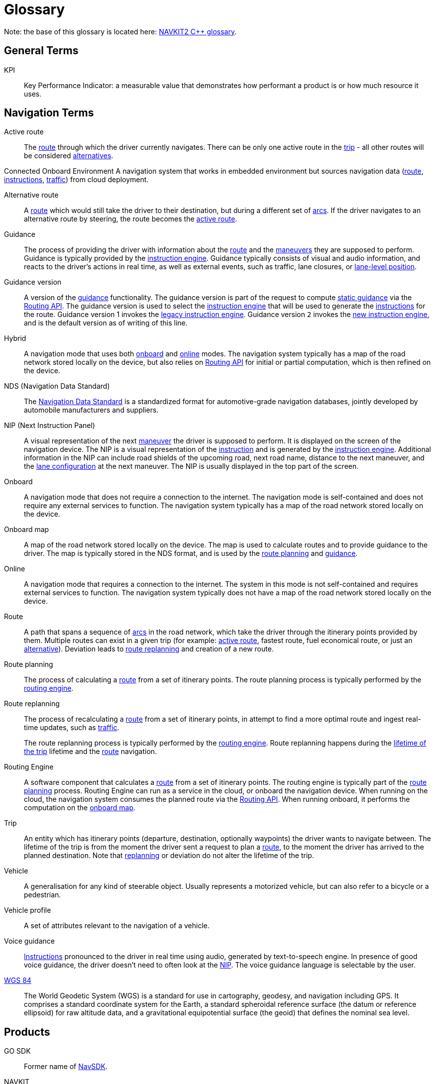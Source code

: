 // Copyright (C) 2023 TomTom NV. All rights reserved.
//
// This software is the proprietary copyright of TomTom NV and its subsidiaries and may be
// used for internal evaluation purposes or commercial use strictly subject to separate
// license agreement between you and TomTom NV. If you are the licensee, you are only permitted
// to use this software in accordance with the terms of your license agreement. If you are
// not the licensee, you are not authorized to use this software in any manner and should
// immediately return or destroy it.

= Glossary

Note: the base of this glossary is located here: https://nk2-docs.azurewebsites.net/cpp/_c_glossary.html[NAVKIT2 C++
glossary].

== General Terms

[[def_kpi]]
KPI:: Key Performance Indicator: a measurable value that demonstrates how
performant a product is or how much resource it uses.

== Navigation Terms
////
Glossary format reminder: List terms in alphabetical order.  Unless
terms are always capitalized (names, acronyms), terms should be in
lowercase.  Meanings should be in sentence case with a period at the end.
Add links to standardized references if they are available.
////

[[def_active_route]]
Active route::
The <<def_route,route>> through which the driver currently navigates.  There
can be only one active route in the <<def_trip,trip>> - all other routes will
be considered <<def_alternative_route,alternatives>>.

[[def_connected_onboard_environment]]
Connected Onboard Environment
A navigation system that works in embedded environment but sources navigation data
(<<def_route,route>>, <<def_instruction,instructions>>, <<def_traffic_sdk,traffic>>)
from cloud deployment.

[[def_alternative_route]]
Alternative route::
A <<def_route,route>> which would still take the driver to their destination,
but during a different set of <<def_arc,arcs>>.  If the driver navigates to an
alternative route by steering, the route becomes the <<def_active_route,
active route>>.

[[def_guidance]]
Guidance::
The process of providing the driver with information about the <<def_route,
route>> and the <<def_maneuver,maneuvers>> they are supposed to perform.
Guidance is typically provided by the <<def_instruction_engine,instruction
engine>>.  Guidance typically consists of visual and audio information, and
reacts to the driver's actions in real time, as well as external events, such
as traffic, lane closures, or <<def_lane_level_position,lane-level position>>.

[[def_guidance_version]]
Guidance version::
A version of the <<def_guidance,guidance>> functionality.  The guidance version
is part of the request to compute <<def_static_guidance,static guidance>> via
the <<def_routing_api, Routing API>>.  The guidance version is used to select
the <<def_instruction_engine,instruction engine>> that will be used to generate
the <<def_instruction,instructions>> for the route.  Guidance version 1 invokes
the <<def_legacy_instruction_engine, legacy instruction engine>>.  Guidance
version `2` invokes the <<def_new_instruction_engine,new instruction engine>>,
and is the default version as of writing of this line.

[[def_hybrid]]
Hybrid::
A navigation mode that uses both <<def_onboard,onboard>> and <<def_online,
online>> modes.  The navigation system typically has a map of the road network
stored locally on the device, but also relies on <<def_routing_api,Routing
API>> for initial or partial computation, which is then refined on the device.

[[def_nds]]
NDS (Navigation Data Standard)::
The https://en.wikipedia.org/wiki/Navigation_Data_Standard[Navigation Data Standard]
is a standardized format for
automotive-grade navigation databases, jointly developed by automobile
manufacturers and suppliers.

[[def_nip]]
NIP (Next Instruction Panel)::
A visual representation of the next <<def_maneuver,maneuver>> the driver is
supposed to perform.  It is displayed on the screen of the navigation device.
The NIP is a visual representation of the <<def_instruction,instruction>> and
is generated by the <<def_instruction_engine,instruction engine>>. Additional
information in the NIP can include road shields of the upcoming road, next road
name, distance to the next maneuver, and the <<def_lane_configuration,lane
configuration>> at the next maneuver.  The NIP is usually displayed in the top
part of the screen.

[[def_onboard]]
Onboard::
A navigation mode that does not require a connection to the internet.  The
navigation mode is self-contained and does not require any external services
to function.  The navigation system typically has a map of the road network
stored locally on the device.

[[def_onboard_map]]
Onboard map::
A map of the road network stored locally on the device.  The map is used to
calculate routes and to provide guidance to the driver.  The map is typically
stored in the NDS format, and is used by the <<def_route_planning,route
planning>> and <<def_guidance,guidance>>.

[[def_online]]
Online::
A navigation mode that requires a connection to the internet.  The system in
this mode is not self-contained and requires external services to function.
The navigation system typically does not have a map of the road network stored
locally on the device.

[[def_route]]
Route::
A path that spans a sequence of <<def_arc,arcs>> in the road network, which
take the driver through the itinerary points provided by them.  Multiple routes
can exist in a given trip (for example: <<def_active_route,active route>>,
fastest route, fuel economical route, or just an <<def_alternative_route,
alternative>>).  Deviation leads to <<def_route_replanning,route replanning>>
and creation of a new route.

[[def_route_planning]]
Route planning::
The process of calculating a <<def_route,route>> from a set of itinerary points.
The route planning process is typically performed by the <<def_routing_engine,
routing engine>>.

[[def_route_replanning]]
Route replanning::
The process of recalculating a <<def_route,route>> from a set of
itinerary points, in attempt to find a more optimal route and ingest
real-time updates, such as <<def_traffic_sdk,traffic>>.
+
The route replanning process is typically performed by the
<<def_routing_engine,routing engine>>.  Route replanning happens during the
<<def_trip,lifetime of the trip>> lifetime and the <<def_route,route>>
navigation.

[[def_routing_engine]]
Routing Engine::
A software component that calculates a <<def_route,route>> from a set
of itinerary points.  The routing engine is typically part of the
<<def_route_planning,route planning>> process.  Routing Engine can
run as a service in the cloud, or onboard the navigation device.
When running on the cloud, the navigation system consumes the planned
route via the <<def_routing_api,Routing API>>.  When running onboard,
it performs the computation on the <<def_onboard_map,onboard map>>.

[[def_trip]]
Trip::
An entity which has itinerary points (departure, destination, optionally
waypoints) the driver wants to navigate between.  The lifetime of the trip
is from the moment the driver sent a request to plan a <<def_route,route>>,
to the moment the driver has arrived to the planned destination.  Note that
<<def_route_replanning,replanning>> or deviation do not alter the lifetime
of the trip.

[[def_vehicle]]
Vehicle::
A generalisation for any kind of steerable object.  Usually represents a
motorized vehicle, but can also refer to a bicycle or a pedestrian.

[[def_vehicle_profile]]
Vehicle profile::
A set of attributes relevant to the navigation of a vehicle.

[[def_voice_guidance]]
Voice guidance::
<<def_instruction,Instructions>> pronounced to the driver in real time using
audio, generated by text-to-speech engine.  In presence of good voice guidance,
the driver doesn't need to often look at the <<def_nip,NIP>>.  The voice
guidance language is selectable by the user.

[[def_wgs84]]
https://en.wikipedia.org/wiki/World_Geodetic_System#WGS84[WGS 84]::
The World Geodetic System (WGS) is a standard for use in cartography,
geodesy, and navigation including GPS. It comprises a standard coordinate
system for the Earth, a standard spheroidal reference surface (the datum or
reference ellipsoid) for raw altitude data, and a gravitational equipotential
surface (the geoid) that defines the nominal sea level.


== Products

[[def_gosdk]]
GO SDK::
Former name of <<def_navsdk,NavSDK>>.

[[def_navkit]]
NAVKIT:: (also: _NavKit 1_, _NK1_, _NK_).
The first generation of the modern TomTom navigation SDK sold to automotive
customers, driving TomTom mobile apps (e.g., <<def_amigo,AmiGO>>), and online
services (known as <<def_routing_api,Routing API>>).  _FCA R1_ is an example of
an automotive customer powered by NAVKIT.  NAVKIT is known by being
https://en.wikipedia.org/wiki/Monolithic_application[monolithic] and lacking
modularity, all code residing in a single
https://en.wikipedia.org/wiki/Monorepo[monorepo].  It was initially developed
as <<def_onboard,onboard-only>>, while later <<def_hybrid,Hybrid>> mode was
added.
The <<def_legacy_instruction_engine,Legacy Instruction Engine>> is the
<<def_guidance,Guidance>> engine of NAVKIT.
+
As of today NAVKIT is legacy, for which support for existing customers and some
extension is handled by a special team.  It was superseded by <<def_navkit2,
NAVKIT2>> and later by <<def_navsdk,NavSDK>>.

[[def_navkit2]]
NAVKIT2:: (also: _NK2_).
The second generation of the TomTom navigation SDK, replacing <<def_navkit,
NAVKIT>>.  The original intention for NAVKIT2 is to be <<def_online,
online>>-first,  and its architecture has been built up on this.  However,
closing the deal with Audi for the <<def_audi_hcp3, HCP3>> project in beginning
of 2020 forced to introduce an <<def_onboard, onboard>>-only mode for Guidance
and <<def_hybrid,Hybrid>> mode for <<def_route_planning,route planning>> due to
project and customer requirements.
For some time it was thought that NAVKIT2 will power <<def_amigo,AmiGO>>,
which is <<def_online, online>>-only (i.e., has no <<def_onboard_map,onboard
map>>).  However in 2021 the <<def_navsdk,NavSDK>> was identified as the next
generation of TomTom navigation SDK, and it became clear that NAVKIT2 will only
serve the <<def_audi_hcp3, HCP3>> project. This in turn has led to  abandoning
the vision of NAVKIT2 being <<def_online,online>>-first, since <<def_amigo,
AmiGO>> will eventually be driven by <<def_navsdk,NavSDK>>.
+
Unlike NAVKIT, NAVKIT2 code was https://www.devtip.co/monorepo/[multi-repo],
with https://microservices.io/[micro service] architecture in mind: all the
functionalities, besides the infrastructure, were split into service and
client library components, and the SDK was assembled from a list of client
library components, each connecting to its respective service.  While such
architecture can potentially allow modularity and different components residing
on either <<def_online, online>> or <<def_onboard,onboard>>, NAVKIT2 ended up
being  https://en.wikipedia.org/wiki/Monolithic_application[monolithic] just
like <<def_navkit,NAVKIT>>, with the navigation SDK released all at once and
having a specific version, despite each underlying component being versioned
differently.
+
Initially NAVKIT2 was planned to run for both iOS and Android, however the iOS
version of the SDK quickly started lagging behind the Android version, due to
lack of urgency: the <<def_audi_hcp3, HCP3>> system that was the business
driver of NAVKIT2 was Android-only.  <<def_amigo,AmiGO>>, which is required to
run on both iOS and Android, was by that time already planned to move to
<<def_navsdk,NavSDK>>, and until this was done, was consuming a very old
version of NAVKIT2 which still supported both Android and iOS.
+
The vast majority of the code in NAVKIT2 was implemented within C++
components, categorized as either framework libraries, services, or client
libraries.  The driving idea was that the SDK consists of client libraries that
start the counterpart services, control them, and receive data in real time
from them by subscribing listeners for those services.  The resulting SDK is
essentially exposed as a collection of C++ client libraries.  On top of that
each client library was wrapped by a thin Android client library, where most of
the C++ interfaces could be automatically translated to Java using
https://www.swig.org[SWIG].  Initially there were also iOS client libraries,
but as explained above, these were dropped due to lack of clients.

[[def_routing_api]]
Routing API::
A cloud service that provides <<def_route_planning,route planning>>
and <<def_static_guidance,static guidance>> functionality to the
the navigation system.  The navigation system consumes that data
via the Routing API.  Routing API can be accessed using
https://www.ibm.com/topics/rest-apis[REST API].
+
Routing API is used in the <<def_online,online>> and <<def_hybrid,hybrid>>
navigation modes.  It is considered a product of its own, and is
marketed as such.

[[def_navsdk]]
NavSDK:: (also: _GO SDK_).
The third generation of the TomTom navigation SDK, replacing
<<def_navkit2,NAVKIT2>>.  The driving architectural principle behind NavSDK
was true modularity consisting of smaller SDKs, allowing customers to build
a completely custom system consisting only of the functionality they need,
while allowing them to connect their own sub-systems, also for input, given
they adhere to a interface defined by other consuming SDKs inside NavSDK.
For example, given they wish to do so, a customer is enabled to inject their
own <<def_static_guidance,static guidance>> engine by implementing their own
Routing SDK, instead of using NavSDK native Routing SDK which is tied to
<<def_new_instruction_engine,New Instruction Engine>> usage.
https://developer.tomtom.com/android/navigation/documentation/overview/introduction[Link to portal]
for more information.
+
Unlike <<def_navkit2,NAVKIT2>>, only a limited number of components remained
in C++ and have not been rewritten in platform-native programming languages
Kotlin (for Android) and Swift (for iOS).  Even <<def_guidance,Guidance>>
implementation in NavSDK has been split into
<<def_static_guidance,Static Guidance>> implemented in the
<<def_navigation_instruction_engine_component,Navigation Instruction Engine component>>
which was implemented in C++, and <<def_dynamic_guidance,Dynamic Guidance>>
(formerly the <<def_triggering_engine_component,Triggering Engine component>>
of <<def_navkit2,NAVKIT2>>), for which the functionality has been rewritten
in Kotlin and Swift.  Therefore, in NavSDK there are no SWIG-generated wrappers
for C++ client libraries, but rather most of the functionality is implemented
on SDK level using native programming languages.  Instead, the remaining C++
components are exposed to the SDK as Kotlin and Swift client libraries using
<<def_functional_enabler,Functional Enablers>>.

== NavSDK-specific Terms

[[def_dynamic_guidance_engine]]
Dynamic Guidance Engine::
The component of the <<def_navsdk,NavSDK>> that is responsible for the
generation of <<def_dynamic_guidance,dynamic guidance>>.  It is part of the
<<def_navigation_sdk,Navigation SDK>>.

[[def_functional_enabler]]
Functional Enabler::
An entity in the architecture of <<def_navsdk,NavSDK>> that is responsible
for providing a specific functionality to the SDK.  They were introduced as
a concept to allow consuming core functionality such as <<def_static_guidance,
Static Guidance>> and <<def_route_planning,Route Planning>> without having to
rewrite those functionalities in platform-native programming languages,
but rather reuse the existing C++ code, developed as part of <<def_navkit2,
NK2>>.  Functional Enablers are implemented as C++ components, and are
exposed to the SDK as C++ client libraries.  Functional Enablers expose
platform-native interface in Kotlin and Swift.  The
<<def_new_instruction_engine,NIE>> is wrapped in a Functional Enabler.

[[def_navigation_sdk]]
Navigation SDK::
One of the SDKs that make up the <<def_navsdk,NavSDK>>.  As the name suggests,
this SDK exposes real-time navigation functionality to the client application.
Navigation SDK takes output of other NavSDK SDKs, such as <<def_routing_sdk,
Routing SDK>> and <<def_traffic_sdk,Traffic SDK>> while combining static data
such as the planned <<def_route,route>> and dynamic data such as current car
position, and produces events for the client which exposes the data required
for the client to build a real-time navigation experience.

[[def_routing_sdk]]
Routing SDK::
One of the SDKs that make up the <<def_navsdk,NavSDK>>.  As the name suggests,
this SDK exposes <<def_route_planning,route planning>> functionality to the
client application, as well as other SDKs in NavSDK.  Routing SDK takes
input from the client application, such as the itinerary points, and produces
a <<def_route,route>> as output.  In NavSDK, important to note, the route
actually includes <<def_static_guidance,static guidance>>.
+
Routing SDK can operate in <<def_online,online>>, <<def_onboard,onboard>>, and
<<def_hybrid,hybrid>> modes.
+
Routing SDK uses a <<def_functional_enabler,Functional Enabler>> to provide
the functionality of <<def_static_guidance,Static Guidance>> and
<<def_route_planning,Route Planning>> in <<def_onboard,onboard>> and
<<def_hybrid,hybrid>> modes.

[[def_traffic_sdk]]
Traffic SDK::
One of the SDKs that make up the <<def_navsdk,NavSDK>>.  As the name suggests,
this SDK exposes real time traffic functionality to the client application,
as well as other SDKs in NavSDK.

== Customers and Projects

This is not supposed to be an exhaustive list of TomTom automotive customers,
but rather definition of several customers that have driven or dictated the
development of the <<def_new_instruction_engine,New Instruction Engine>>.
It provides some history and background which might be useful to understand
the context of the products and projects described in this document and
how the <<def_guidance,Guidance>> engine on all its incarnations fits in them.

[[def_amigo]]AmiGO::
TomTom mobile consumer application.  Has historically and currently been
using Routing API and <<def_online, online>> <<def_route_planning,Routing>>
and <<def_guidance,Guidance>>.  Currently using <<def_navsdk, NavSDK>> and
serves Guidance computed online by <<def_new_instruction_engine,
New Instruction Engine>> in production deployment.
+
AmiGO has Alpha, Beta, and Production versions, with greatly different user
base.  This allows rolling out features incrementally to users and gathering
feedback.

[[def_audi_hcp3]]Audi HCP3::
The first <<def_new_instruction_engine,New Instruction Engine>> client.
<<def_navkit2,NAVKIT2>> was relatively in an early stage of development, when
the deal was closed with Audi.  Back then the <<def_new_instruction_engine,
New Instruction Engine>> was a theoretical idea waiting for a business
opportunity to materialize, but which had never got the priority, and the HCP3
project was a trigger to start its development.  The reason for this was Audi's
request of features, and the decision was that it would be easier to implement
from scratch a new <<def_instruction_engine,instruction engine>>, rather than
extending the existing <<def_legacy_instruction_engine,Legacy Instruction
Engine>> and integrating all those features into <<def_navkit,NAVKIT>>.  The
Guidance team has long wished for a green light and budget to start development
of a brand new cutting-edge instruction engine, so the decision was to
implement and deliver the Guidance features for HCP3 as part of the New
Instruction Engine.
+
The year 2023 sees delivery of the first production milestone (SOP1) of
<<def_new_instruction_engine,New Instruction Engine>> to Audi as the quality of
Guidance has been accepted by them.
+
The system as a whole runs on Android and is integrated in the car.

[[def_bmw_motorrad]]BMW Motorrad::
The first automotive consumer project of <<def_navsdk,NavSDK>>.
The system, which consists of a custom UI application developed outside
of TomTom, and NavSDK, is designated for motorbike riders, and contains
special functions relevant for them.  The resulting application is
installable on iOS and Android devices.

[[def_stla_r2]]
STLA R2 (formerly FCA R2)::
The second generation of the TomTom navigation system for FCA.  It is
based on <<def_navsdk,NavSDK>> and includes new <<def_guidance,Guidance>>
features such as <<def_lane_level_navigation,Lane-Level Navigation>> and
<<def_audible_lane_guidance,Audible Lane Guidance>>.
+
* See https://confluence.tomtomgroup.com/display/NAV/Lane+Level+Guidance+in+R2[this page]
for more information on lane-level guidance in STLA R2.
+
* See https://confluence.tomtomgroup.com/display/PSA/STLA+Product+Overview+-+In-car+Navigation#expand-SoftwareSpecs[STLA Product Overview - In-car Navigation] for the complete product scope.

== HCP3-specific Terms

[[def_esolutions]]
eSolutions:: The company that implemented a library which exposes components
to <<def_naviapp,NaviApp>>, and consumes with <<def_navkit2,NAVKIT2>> SDK.

[[def_exitview]]
Exit View:: Graphical schematic 3D visualisation of the road and the
<<def_lane,lanes>> (including splits) at the motorway exit junction, with the
lane recommendations marked on it so it would be clear for the driver which
lane(s) they are supposed to change into.
+
Unlike <<def_simple_lane_guidance,simple lane guidance>>, the Exit View shows
lane information not just at the next upcoming maneuver, but the
<<def_lane_configuration,lane configuration>> before and after as well.
+
Relevant only for motorways and is not displayed for any other roads.

[[def_naviapp]]
NaviApp:: TomTom did not provide a frontend application for the
<<def_audi_hcp3,HCP3>> project.  Instead, the frontend application was
implemented by a third party supplier (Cariad). It interacts with a library
provided by <<def_esolutions,eSolutions>>, rather than with <<def_navkit2,
NAVKIT2>> SDK.

== Guidance Terms

[[def_arc]]
Arc:: An arc is as defined by the NDS model, a road or similar segment that
connects <<def_node,nodes>>.  An arc should be contrasted with a <<def_line,
line>>, which is the primary model of a road for instruction generation
purposes (however in practice each line is generated from one arc).

[[def_audio_instruction]]
Audio Instruction:: An announcement in natural language to the driver
describing a <<def_maneuver,maneuver>>, played to the driver audibly.  One
audio instruction corresponds to one or more (if they are combined)
<<def_instruction,instructions>>, whereas each instruction may be communicated
to the driver as multiple different audio instructions.

[[def_chained_instruction]]
Chained Instruction:: A synonym for <<def_combined_instruction,combined
instruction>>.

[[def_combined_instruction]]
Combined Instruction:: Two <<def_instruction,instructions>> are combined if
they are announced together as a single <<def_audio_instruction,audio
instruction>>.  This is typically done when there is not enough time between
two <<def_maneuver,maneuvers>> to fully describe the second.
+
Also: _chained instruction_.

[[def_dynamic_guidance]]
Dynamic guidance:: Guidance that reacts quickly to circumstances, therefore is
time-aware.  Examples of circumstances are the driver position on the road,
the driver's speed, the driver's lane, and traffic.

[[def_dynamic_guidance_data]]
Dynamic guidance data:: Data that is synthesised out of
<<def_static_guidance_data,static guidance data>> and other sensor data to
produce <<def_dynamic_guidance,dynamic guidance>>.
+
Dynamic guidance should not require map access.  Any necessary map data should
be encapsulated in the <<def_static_guidance_data,static guidance data>>.

[[def_earliest_trigger_point]]
Earliest trigger point:: One potential <<def_trigger_point,trigger point>> that
is the earliest point at which an <<def_audio_instruction,audio instruction>>
will be announced.  The audio instruction will be announced only if the
<<def_triggering_phase,triggering phase>> is interrupted between the earliest
trigger point and the <<def_recommended_trigger_point,recommended trigger
point>>.

[[def_fishbone_model]]
Fishbone Model:: A view of a route that consists of an ordered sequence of
<<def_junction,junctions>>.  So-called because a route appears to be a sequence
of lines forming the backbone of the fish, with not-taken side roads forming
the ribs.

[[def_bifurcation_intersection]]
Bifurcation (intersection)::
A fork with two outgoing roads.

[[def_bifurcation_road_situation]]
Bifurcation (road situation)::
A road situation that happens on <<def_bifurcation_intersection, bifurcations
(intersection type)>> only and always requires a fork (left, right)
<<def_instruction,instruction>> to take one of the two possible options.

[[def_exit]]
Exit::
A <<def_situation which happens at forks and requires special exit
<<def_instruction,instruction>> to leave the current <<def_motorway,motorway>>.

[[def_fork]]
Fork::
An <<def_intersection,intersection>> type where the road splits without
interrupting the traffic flow.

[[def_highway_switch]]
Highway Switch::
A road situation that happens on motorways and requires a special switch
highway <<def_instruction,instruction>> to leave the current <<def_motorway,
motorway>> (via exit or fork) in order to take another one.

[[def_instruction]]
Instruction:: A description of an <<def_maneuver,maneuver>> required which is
communicated to the driver.  The instructions generated by the
<<def_instruction_engine,instruction engine>> are a decomposed set of fields
describing all aspects of the required maneuver.

[[def_instruction_engine]]
Instruction Engine:: A software component that generates <<def_instruction,
instructions>> for a route.  Current development is focused on the
<<def_new_instruction_engine,New Instruction Engine>>, while the
<<def_legacy_instruction_engine,legacy instruction engine>> is closed for new
features.

[[def_instruction_island]]
Instruction island: An <<def_instruction,instruction>> island is a set of subsequent
<<def_instruction,instrctions>> that are potentially <<def_combined_instruction,combinable>>.

[[def_interrupted_phase]]
Interrupted phase:: A <<def_triggering_phase,triggering phase>> that cannot
begin at the regular position, because the previous instruction has not yet
ended.
+
Refer to https://confluence.tomtomgroup.com/display/FlaminGO/NIE_004+-+Instruction+Triggering+Logic[FlaminGO spec]
for complete information and diagrams.

[[def_intersection]]
Intersection::
A point at which two or more roads cross or meet.  From the developer's point of
view, it's an NDS junction that has at least three outgoing <<def_arc, arcs>>.
+
Intersections can be T-intersections, Y-intersections, forks, N-way
intersections, and so on.

[[def_junction]]
Junction:: A junction is either a point where three or more incident
<<def_line,lines>> join, or a point on a <<def_line,line>> where the line
properties change, which effectively makes it a trivial junction, where two
<<def_line,lines>> join).
+
A junction represents a place where the simplest possible turn-by-turn
<<def_instruction,instructions>> make sense (turn left, bear right, u-turn, go
straight).  If this is a trivial junction, no instruction is expected.  Its
geometry is defined by a set of coordinates and connectivity to two or more
<<def_line,lines>>.
+
A junction generally corresponds to a <<def_node,node>> on the map, although we
reserve the possibility to introduce non-node junctions in a future design
decision (for example, entering a restricted area).  As for now, every node
along the route will is a junction, even those that will not lead to generation
of any instruction.

[[def_junction_model]]
Junction Model:: A view of a route that consists of an ordered sequence of
<<def_junction,junctions>> connected by <<def_line,lines>>.  From a software
architecture point of view, this is an abstraction layer that hides the
complexity of the underlying map, allowing to provide a mock implementation for
testing decoupled from a real map.

[[def_legacy_instruction_engine]]
Legacy Instruction Engine:: The <<def_instruction_engine,instruction engine>>
used in <<def_navkit,NAVKIT>>.  It is still being maintained as of writing of
this line by an external team to support <<def_navkit,NAVKIT>> which is still
being sold to customers.  However, no new features or extensions have been
developed for it for quite some time.

[[def_line]]
Line:: A line is a connection between two <<def_junction,junctions>> for
<<def_instruction,instruction>> calculation purposes.  Depending on future
design decisions it may correspond to multiple <<def_arc,arcs>> on the map, or
to only a part of an arc.  Currently, each line is generated from one arc.
+
The geometry of a line is defined by that of its junctions, its length, and its
start and end angles.  Detailed shape points can be additionally queried from a
line.
+
Bidirectional arcs must be represented as two unidirectional lines.

[[def_maneuver]]
Maneuver:: An action involving control of the vehicle by the driver.  This is
loosely defined and dependent on the perception of the driver.  Many times
interchangeable with the term <<def_instruction,instructions>>, however
instruction is intended to signal about a necessity or suggestion to perform
the maneuver.

[[def_maneuver_point]]
Maneuver Point:: A maneuver point is a point on a <<def_route,route>> where
the <<def_maneuver,maneuver>> is at its extreme (for example, when the driver
steers the most while performing a turn).  A maneuver point is represented by
a lat/lon coordinate and is located on an <<def_arc,arc>>.  A maneuver point is
not necessarily located on a <<def_node,node>>.

[[def_maneuver_type]]
Maneuver Type:: A maneuver type is a classification of a maneuver. The
classification is based on the type of  maneuver, the type of road, and the
type of junction.  The classification is used to determine the
<<def_trigger_point,trigger point>> for the maneuver.

[[def_motorway]]
Motorway:
A road whose corresponding arc has either the _IsMotorway_ flag set to true or
the _IsControlledAccess_ flag set to true and a specified minimum speed limit
of 80 km/h.

[[def_natural_continuation]]
Natural continuation::
A group of one or more <<def_road_situation,road situations>> when the driver
does not need any <<def_instruction,instruction>> to pass through the
<<def_intersection,intersection>> and stay on the route.

[[def_new_instruction_engine]]
New Instruction Engine (NIE):: Also _Next Instruction Engine_, or
_Navigation Instruction Engine_.  The new instruction engine is a software
component that generates <<def_instruction,instructions>> for a route.  The new
instruction engine is the successor of the <<def_legacy_instruction_engine,
legacy instruction engine>>.  It has been under development since 2020.  It
consists of the instruction and <<def_lane_guidance,Lane Guidance>> generation
component (which in turn is called _Instruction Engine_, which can be
confusing), <<def_triggering_engine,Triggering Engine>>, and
<<def_text_generation,Text Generation>> components. The previous instruction
engine is called the <<def_legacy_instruction_engine,legacy instruction engine>>, and is the legacy implementation of the functionalities of all the
three components. It was used in <<def_navkit,NAVKIT>> for onboard guidance and
the <<def_guidance_version,guidance version>> `1` of <<def_routing_api,
Routing API>>.

[[def_node]]
Node:: A node as defined by the NDS model, a connection point between
<<def_arc,arcs>>.  This should be contrasted with a <<def_junction,junction>>,
which is the abstraction layer used for <<def_instruction,instruction>>
generation.

[[def_recommended_trigger_point]]
Recommended Trigger Point:: One potential <<def_trigger_point,trigger point>>
that is the typical point at which an <<def_audio_instruction,audio
instruction>> will be announced.  In the case of an <<def_interrupted_phase,
interrupted phase>>, however, it may be earlier.
+
Refer to https://confluence.tomtomgroup.com/display/FlaminGO/NIE_004+-+Instruction+Triggering+Logic[FlaminGO spec]
for complete information and diagrams.

[[def_road_situation]]
Road Situation::
A route stretch at the junction where the <<def_instruction_engine,
Instruction Engine>> intentionally produces or suppresses an <<def_instruction,
instruction>>.
+
A road situation is a pattern that consists of a set of rules.  If rules are
satisfied, then the road situation is detected.
+
Road situations may have the same names as <<def_intersection,intersections>>
where they appear (e.g. <<def_bifurcation_intersection,bifurcation>>).
+
It is possible to have different road situations at the same intersections
depending on the route stretch.  For example https://www.google.com/maps/place/51%C2%B014'02.5%22N+6%C2%B042'29.6%22E/@51.2341682,6.7074442,167m/data=!3m1!1e3!4m4!3m3!8m2!3d51.2340359!4d6.7082125[this intersection]
on the motorway:
 +
This intersection type is a bifurcation since the road splits without
interrupting the traffic flow.  If the route goes through the right branch
then it's an <<def_exit,exit road situation>> since it leads from a <<def_motorway,motorway>> to a
https://www.google.com/maps/dir/51.2334091,6.7115605/51.2361533,6.7032187/@51.2346495,6.7048156,725m/data=!3m1!1e3!4m2!4m1!3e0[non-motorway road].
However if the route continues straight, it's a <<def_natural_continuation,
natural continuation>> situation since the driver does not need any instruction
to https://www.google.com/maps/dir/51.2334091,6.7115605/51.2345804,6.7052171/@51.2338614,6.7071022,363m/data=!3m1!1e3!4m2!4m1!3e0[pass through this intersection]
+
This way, it is possible to have a natural continuation road situation at the
<<def_bifurcation_intersection,bifurcation>> intersection type.

[[def_situation]]
Situation:: A situation is a stretch of the road to which a particular piece of
business logic applies.  Defining different situations is the principle way the
<<def_new_instruction_engine,new instruction engine>> keeps different business
requirements from becoming entangled, preserving maintainability of the code.
Situations typically are short sequences of <<def_maneuver,maneuvers>> (often
just one) which can be described coherently to the driver.  However, one
situation may result in several distinct <<def_instruction,instructions>>.
+
In some design documents the word "situation" represents a sequence of
<<def_instruction,instructions>> that can be processed within the attention
span of a driver.  Instructions generated during a situation can be held in the
driver's short term memory.  However, this usage is probably now just confusing
and should be avoided.

[[def_situation_detector]]
Situation Detector:: A code component of <<def_new_instruction_engine,NIE>>
that is responsible for identifying situations on the route at a given offset.
For example, _Merge Detector_ is responsible for identifying a merge.  It is
typically invoked by <<def_situation_handler, situation handlers>> to
encapsulate all or most of the business logic of algorithms and heuristics used
to identify different <<def_situation,situations>> and extract their details.
Situation detectors are mockable for easier unit testing of
<<def_situation_handler,situation handlers>>.

[[def_situation_handler]]
Situation Handler:: A code component of the <<def_new_instruction_engine, NIE>>
that is responsible for handling a particular <<def_situation, situation>>.  It
is typically invoked by the instruction engine main loop.  It is responsible
for generating one or more <<def_instruction,instructions>> for the situation.
A situation handler may consume one or more <<def_line,lines>> from the
<<def_junction_model,junction model>>, or not.  Typically, not consuming a line
means that the situation handler is not interested in the situation, and the
next situation handler will be invoked.  A situation handler may consume a line,
but not generate any instructions, which means it detected a situation, but it
is not actionable (for example, the driver would stay on the route without
deviating from it).
+
Situations handlers are mockable for easier unit testing of the new
instruction engine.

[[def_situation_model]]
Situation Model:: A view of a route that consists of an ordered sequence of
<<def_situation,situations>>.  A situation model is be built from an underlying
<<def_junction_model,junction model>>.

[[def_static_guidance]]
Static guidance data:: Guidance that can be precomputed based on
<<def_static_guidance_data,static guidance data>>, and be shown to the driver
as a turn-by-turn list, for example.  As opposed to <<def_dynamic_guidance,
dynamic guidance>>, which is time-aware, static guidance does not incorporate
any time-triggered events.

[[def_static_guidance_data]]
Static guidance data:: A complete enough subset of map data and precomputed
data so that no further map access is necessary for giving turn-by-turn
guidance to the user.  As opposed to <<def_dynamic_guidance_data,dynamic guidance data>>.

[[def_text_generation]]
Text Generation:: A component of the <<def_new_instruction_engine,new
instruction engine>> that generates <<def_text_instruction,text instructions>>
from <<def_instruction,instructions>>.  The text generation component supports
multiple languages, and is responsible for generating the text for the voice
guidance.  It is also responsible for generating the text for the warning
messages.

[[def_ttfg]]
Time to first guidance:: The time taken by the system from the moment
the client requests the <<def_route_planning,route planning>> to the
moment where the first <<def_instruction,instruction>> is displayed in
the <<def_nip,NIP>> with proper <<def_lane_guidance,lane guidance>>.

[[def_trifurcation_intersection]]
Trifurcation (intersection)::
A <<def_fork,fork>> with three outgoing roads.  This is different from a
<<def_trifurcation_road_situation,trifurcation road situation>>.

[[def_trifurcation_road_situation]]
Trifurcation (road situation)::
A road situation that happens on <<def_trifurcation_intersection,trifurcations
(intersection type)>> only and always requires a <<def_fork,fork>> (left,
middle, right) <<def_instruction,instruction>> to take one of the three
possible options.

[[def_trigger_point]]
Trigger point:: A point along the route in which the current <<def_instruction,
instruction>> will be announced as an <<def_audio_instruction,audio
instruction>> according to the current <<def_triggering_phase,phase>>.
+
Refer to https://confluence.tomtomgroup.com/display/FlaminGO/NIE_004+-+Instruction+Triggering+Logic[FlaminGO spec]
for complete information and diagrams.

[[def_triggering_engine]]
Triggering Engine:: To provide <<def_dynamic_guidance, dynamic guidance>>,
this component is responsible for triggering <<def_audio_instruction,audio
instructions>> at the right time.   The triggering engine is responsible for
triggering <<def_audio_instruction,audio instructions>> at the right time.
It is responsible for determining the <<def_trigger_point,trigger point>>
for each <<def_instruction,instruction>>.  It is also responsible for
determining the <<def_triggering_phase,triggering phase>> for each
<<def_instruction,instruction>>, based on configuration and the current
car position.
The triggering engine typically runs on the navigation device.  It does
not use any map data.  The <<def_static_guidance_data,static guidance data>>
and the dynamic inputs are sufficient to generate the triggering points.

[[def_triggering_engine_component]]
Triggering Engine component:: The component that runs side-by-side with
the <<def_instruction_engine,instruction engine>> and is responsible for
triggering <<def_audio_instruction,audio instructions>> at the right time.
In <<def_navkit2,NAVKIT2>> it was called the _Triggering Engine component_.
In <<def_navsdk,NavSDK>> it is part of the _Dynamic Guidance Engine_,
which is part of the Navigation SDK.

[[def_triggering_phase]]
Triggering phase:: A stretch of the <<def_route,route>> leading to an
<<def_instruction,instruction>>, during which the instruction will be
announced with a particular style of <<def_audio_instruction,audio
instruction>>.  In general, triggering phases further away from the
instruction will be more descriptive, while triggering phases closer to the
instruction will be more concise.  The <<def_audio_instruction,audio
instruction>> of a phase will be triggered one, at the phase's
<<def_trigger_point,trigger point>>.
+
Refer to https://confluence.tomtomgroup.com/display/FlaminGO/NIE_004+-+Instruction+Triggering+Logic[FlaminGO spec]
for complete information and diagrams.

== Lane Guidance Terms

Note: some of these terms may conflict with terms used in the
https://nds.tomtomgroup.com/documentation/view/275/[Lane FTX Block of the NDS
standard].  The closest FTX equivalents are noted below.

[[def_audible_lane_guidance]]
Audible Lane Guidance:: A lane guidance functionality where the driver
is informed about the recommended lane and the <<def_lane_configuration,
lane configuration>>, at the point of the <<def_maneuver,maneuver>>, using
an <<def_audio_instruction,audio instruction>>, or informed about
<<def_lane_recommendation,lane recommendations>> change.
+
As of writing of this line, the audible lane guidance UX spec is still
inexistent, and the definition above is based on the general understanding of
the concept.

[[def_end]]
End:: The ends of a <<def_lane,lane>> define places where a vehicle crosses
from one lane into another along a <<def_track,track>>.
+
A vehicle arriving at a lane must arrive from one of the incoming ends of the
lane.
+
A vehicle driving along a lane must choose one of the outgoing ends of the
lane.
+
There may be a natural end of the lane, in which case a driver choosing this
end is not making a conscious <<def_maneuver,maneuver>>.  A driver choosing any
other end is making a conscious maneuver.
+
_FTX equivalent_: Lane Connector.

[[def_lane]]
Lane:: An area of lateral exclusivity on the road.  That is, when a vehicle is
driving along a lane, there may be other vehicles ahead or behind within the
lane, but not to either <<def_side,side>>.  A lane is marked by road markings
and is intended for a particular type of traffic.  The driver might be required
to change lanes to perform a maneuver.
+
Not to be confused with a <<def_line,line>>.

+
Lanes have exactly two <<def_side,sides>> and two or more
<<def_end,ends>>.
+
A lane is a two-dimensional shape.
+
Lanes may overlap, in which case it is the responsibility of all drivers to
respect the lateral exclusivity of other drivers using overlapping lanes.
+
Vehicles within a lane should follow one of a defined set of <<def_track,
tracks>> contained within the lane.
+
_FTX equivalent_: Lanes have no well-defined meaning within the FTX block.

[[def_lane_arrow]]
Lane Arrow:: A lane arrow is a visual representation of the direction(s) a
vehicle may travel in a lane.  It is typically painted on the road surface, but
may also be a sign or other visual representation.  A single <<def_lane,lane>>
may have multiple lane arrows, each representing a different <<def_track,
track>> that a vehicle may follow within the lane.  Note that the
<<def_instruction_engine,instruction engine>> computes the lane arrows based on
different sources of information, such as road geometry and
<<def_lane_connectivity,lane connectivity>>.  Therefore there is no inherent
expectation that the computed lane arrows will match the actual lane arrows
painted on the road surface.

[[def_lane_configuration]]
Lane Configuration:: The set of <<def_lane,lanes>> that are available to the
driver at a particular point along the route.  The lane configuration consists
of <<def_lane_arrow,lane arrows>> per lane, some of which are highlighted as
<<def_lane_recommendation,lane recommendations>>.

[[def_lane_connectivity]]
Lane Connectivity:: The connectivity between <<def_lane,lanes>> at a
particular point along the route.  Each element of the lane connectivity is
a pair of source and destination <<def_lane_connector,lane connectors>>
between two <<def_lane_group,lane groups>>.

[[def_lane_connector]]
Lane Connector:: An entity allowing connecting one <<def_lane_group,
lane groups>> to another on <<def_lane,lane>> level.

[[def_lane_group]]
Lane Group:: A lane group is a set of one or more <<def_lane,lanes>>. All
lanes within one lane group have the same travel direction.  A lane group
typically occupies the whole <<def_arc,arc>> or a part of it.  Sometimes there
are zero-length lane groups, which are used to store <<def_lane_connectivity,
lane connectivity>> for the <<def_intersection,intersection>> in front of it.

[[def_lane_guidance]]
Lane Guidance:: Lane guidance keeps the driver informed about:
* Which <<def_lane,lanes>> are reachable from this lane
* What legal restrictions exist on changing lanes
* Which <<def_track,tracks>> may be followed within each lane
* Which lanes will take the driver to their destination
* Which tracks within each lane will take the driver to their
destination
* Which lane and track are <<def_lane_recommendation,recommended>>.

[[def_lane_level_guidance]]
Lane-Level Guidance:: Same as <<def_lane_level_navigation,lane-level
navigation>>.

[[def_lane_level_navigation]]
Lane-Level Navigation:: Lane-level navigation is a subset of
<<def_lane_guidance,lane guidance>> functionality, where the driver is guided
along a <<def_track,track>> between <<def_lane,lanes>> using the
<<def_lane_recommendation,lane recommendations>>.  The driver is expected to
follow the lane recommendations and change lanes when necessary to follow the
<<def_track,track>>.  This scope of this concept extends beyond
<<def_simple_lane_guidance, Simple Lane Guidance>>, where the driver is only
informed about the recommended lane and the lane configuration, at the point
of the maneuver.
+
Also referred to as <<def_lane_level_guidance,lane-level guidance>>.
+
Refer to
https://confluence.tomtomgroup.com/display/FlaminGO/NIE_027+-+Lane+Level+guidance[FlaminGO spec]
for more details and diagrams.

[[def_lane_level_position]]
Lane-Level Position:: The lateral position of a vehicle on a road, indicated
by the <<def_lane,lane>> it is currently following.

[[def_lane_level_route]]
Lane-Level Route:: A route that is defined by a sequence of <<def_lane,lanes>>
and changes between them at specific <<def_lane_change_point,lane change
points>>.  Refer to https://confluence.tomtomgroup.com/display/FlaminGO/NIE_027+-+Lane+Level+guidance[FlaminGO spec] for
more details and diagrams.

[[def_lane_recommendation]]
Lane Recommendation:: A recommendation to the driver to take specific
<<def_lane,lanes>> for optimal navigation.  The driver is expected to follow
the recommendation, but is not required to do so.  The driver
ay choose to ignore the recommendation, in which case the
<<def_lane_level_route,lane-level route>> taken in practice may be considered
less optimal.

[[def_lane_change_point]]
Lane Change Point (LCP):: A point along a <<def_route,route>> where the driver
is recommended to change lanes.  Refer to https://confluence.tomtomgroup.com/display/FlaminGO/NIE_027+-+Lane+Level+guidance[FlaminGO spec] for
more details and diagrams.

[[def_side]]
Side::
+
The side of a <<def_lane,lane>> defines its lateral extent, that is the left
and right boundaries within which a vehicle has exclusive access to the lane.
+
Each side is either adjacent to another lane or to space off the road network.
+
Vehicles may be permitted to cross the side of a lane into an adjacent lane,
depending on dividers and if it is safe to do so.  Crossing into another lane
is a conscious <<def_maneuver,maneuver>> by the driver.
+
_FTX equivalent_: Divider.

[[def_simple_lane_guidance]]
Simple Lane Guidance (SLG):: A lane guidance mode where the driver is informed
about the recommended lane and the lane configuration, at the point of the
maneuver.  The driver is expected to follow the <<def_lane_recommendation,
lane recommendation>> and change lanes when necessary to stay on the
<<def_route,route>>.  This scope of this concept is limited to the maneuver
itself, and does not include the concept of <<def_lane_level_navigation,
lane-level navigation>>.

[[def_track]]
Track:: A path that it is safe for a vehicle to follow.
+
A Track has exactly two <<def_end,ends>>.
+
A track is a one-dimensional shape.
+
Each track is contained entirely in exactly one <<def_lane,lane>>.
+
A track represents a single <<def_maneuver,maneuver>>.  The driver actively
performs that maneuver along the entire length of the track.
+
_FTX equivalent_: Lane Connectivity Element.

=== Lane Guidance Illustration

This diagram illustrates the "lateral exclusivity" of a <<def_lane,lane>>. The
white car is driving along the right-hand lane.  The white dotted region is the
region where the car has exclusive access.  The zone is bounded by the left and
right <<def_side,sides>> of the lane, and by the front and back of the car.
The cyan cars are safely outside the exclusive zone of the white car.  The
yellow cars are overlapping with the exclusive zone, showing a situation that
should not occur.

image::../res/lanes1.png[width=200]

This diagram shows the <<def_lane,lanes>> and <<def_track,tracks>> of this
road.  The lanes are bounded by yellow and cyan lines.  The yellow lines are
the <<def_side,sides>> of the lane, the cyan lines are the <<def_end,ends>>
of the lane.  The blue lines are the tracks.  The blue circles are the ends of the tracks.

image::../res/lanes2.png[width=400]
